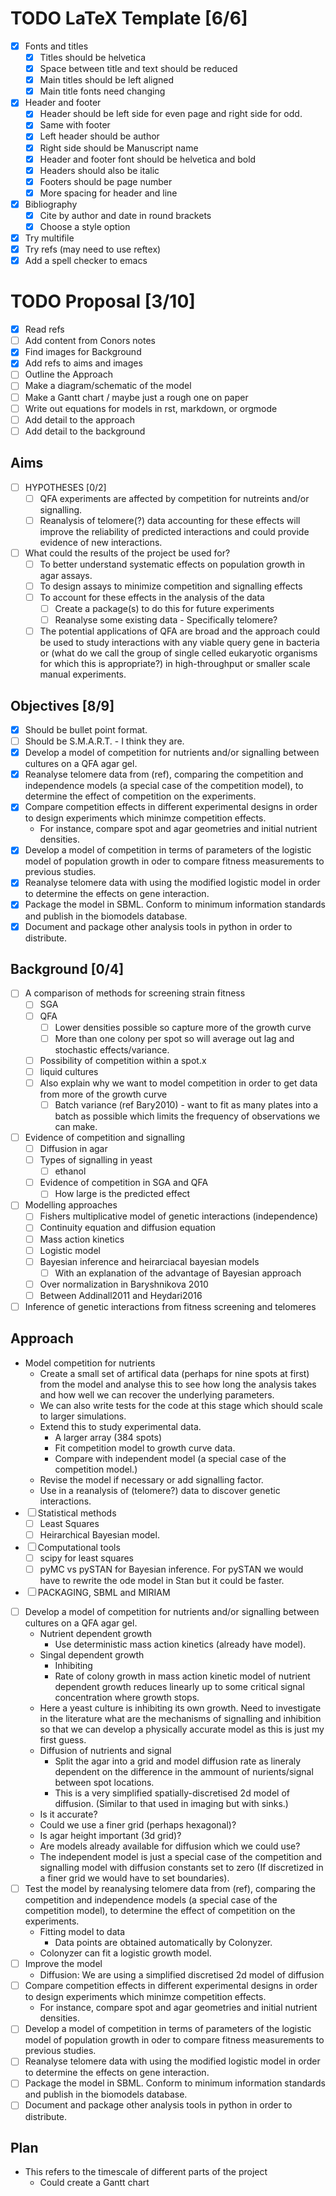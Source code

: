 * TODO LaTeX Template [6/6]
  - [X] Fonts and titles
    + [X] Titles should be helvetica
    + [X] Space between title and text should be reduced
    + [X] Main titles should be left aligned
    + [X] Main title fonts need changing
  - [X] Header and footer
    + [X] Header should be left side for even page and right side for
      odd.
    + [X] Same with footer
    + [X] Left header should be author
    + [X] Right side should be Manuscript name
    + [X] Header and footer font should be helvetica and bold
    + [X] Headers should also be italic
    + [X] Footers should be page number
    + [X] More spacing for header and line
  - [X] Bibliography
    + [X] Cite by author and date in round brackets
    + [X] Choose a style option
  - [X] Try multifile
  - [X] Try refs (may need to use reftex)
  - [X] Add a spell checker to emacs

* TODO Proposal [3/10]
  - [X] Read refs
  - [ ] Add content from Conors notes
  - [X] Find images for Background
  - [X] Add refs to aims and images
  - [ ] Outline the Approach
  - [ ] Make a diagram/schematic of the model
  - [ ]	Make a Gantt chart / maybe just a rough one on paper
  - [ ] Write out equations for models in rst, markdown, or orgmode
  - [ ] Add detail to the approach
  - [ ] Add detail to the background
** Aims
  - [ ] HYPOTHESES [0/2]
    - [ ] QFA experiments are affected by competition for nutreints
      and/or signalling.
    - [ ] Reanalysis of telomere(?) data accounting for these effects
      will improve the reliability of predicted interactions and could
      provide evidence of new interactions.
  - [ ] What could the results of the project be used for?
    - [ ] To better understand systematic effects on population growth
      in agar assays.
    - [ ] To design assays to minimize competition and signalling
      effects
    - [ ] To account for these effects in the analysis of the data
      - [ ] Create a package(s) to do this for future experiments
      - [ ] Reanalyse some existing data - Specifically telomere?
	- [ ] The potential applications of QFA are broad and the
          approach could be used to study interactions with any viable
          query gene in bacteria or (what do we call the group of
          single celled eukaryotic organisms for which this is
          appropriate?) in high-throughput or smaller scale manual
          experiments.
** Objectives [8/9]
  - [X] Should be bullet point format.
  - [ ] Should be S.M.A.R.T. - I think they are.
  - [X] Develop a model of competition for nutrients and/or signalling
    between cultures on a QFA agar gel.
  - [X] Reanalyse telomere data from (ref), comparing the
    competition and independence models (a special case of the
    competition model), to determine the effect of competition on
    the experiments.
  - [X] Compare competition effects in different experimental
    designs in order to design experiments which minimze competition
    effects.
    - For instance, compare spot and agar geometries and initial nutrient
      densities.
  - [X] Develop a model of competition in terms of parameters of the
    logistic model of population growth in oder to compare fitness
    measurements to previous studies.
  - [X] Reanalyse telomere data with using the modified logistic
    model in order to determine the effects on gene interaction.
  - [X] Package the model in SBML. Conform to minimum information
    standards and publish in the biomodels database.
  - [X] Document and package other analysis tools in python in order
    to distribute.
** Background [0/4]
  - [ ] A comparison of methods for screening strain fitness
    - [ ] SGA
    - [ ] QFA
      - [ ] Lower densities possible so capture more of the growth
        curve
      - [ ] More than one colony per spot so will average out lag and
        stochastic effects/variance.
	- [ ] Possibility of competition within a spot.x
    - [ ] liquid cultures
    - [ ] Also explain why we want to model competition in order to
      get data from more of the growth curve
      - [ ] Batch variance (ref Bary2010) - want to fit as many plates
        into a batch as possible which limits the frequency of
        observations we can make.
  - [ ] Evidence of competition and signalling
    - [ ] Diffusion in agar
    - [ ] Types of signalling in yeast
      - [ ] ethanol
    - [ ] Evidence of competition in SGA and QFA
      - [ ] How large is the predicted effect
  - [ ] Modelling approaches
    - [ ] Fishers multiplicative model of genetic interactions (independence)
    - [ ] Continuity equation and diffusion equation
    - [ ] Mass action kinetics
    - [ ] Logistic model
    - [ ] Bayesian inference and heirarciacal bayesian models
      - [ ] With an explanation of the advantage of Bayesian approach
	- [ ] Over normalization in Baryshnikova 2010
	- [ ] Between Addinall2011 and Heydari2016
  - [ ] Inference of genetic interactions from fitness screening and telomeres
** Approach
   - Model competition for nutrients
     - Create a small set of artifical data (perhaps for nine spots at
       first) from the model and analyse this to see how long the
       analysis takes and how well we can recover the underlying
       parameters.
     - We can also write tests for the code at this stage which should
       scale to larger simulations.
     - Extend this to study experimental data.
       - A larger array (384 spots)
       - Fit competition model to growth curve data.
       - Compare with independent model (a special case of the
         competition model.)
     - Revise the model if necessary or add signalling factor.
     - Use in a reanalysis of (telomere?) data to discover genetic
       interactions.
   - [ ] Statistical methods
     - [ ] Least Squares
     - [ ] Heirarchical Bayesian model.
   - [ ] Computational tools
     - [ ] scipy for least squares
     - [ ] pyMC vs pySTAN for Bayesian inference. For pySTAN we would
       have to rewrite the ode model in Stan but it could be faster.
   - [ ] PACKAGING, SBML and MIRIAM


  - [ ] Develop a model of competition for nutrients and/or signalling
    between cultures on a QFA agar gel.
    - Nutrient dependent growth
      - Use deterministic mass action kinetics (already have model).
    - Singal dependent growth
      - Inhibiting
      - Rate of colony growth in mass action kinetic model of nutrient
        dependent growth reduces linearly up to some critical signal
        concentration where growth stops.
	- Here a yeast culture is inhibiting its own growth. Need to
          investigate in the literature what are the mechanisms of
          signalling and inhibition so that we can develop a
          physically accurate model as this is just my first guess.
    - Diffusion of nutrients and signal
      - Split the agar into a grid and model diffusion rate as
        lineraly dependent on the difference in the ammount of
        nurients/signal between spot locations.
      - This is a very simplified spatially-discretised 2d model of
        diffusion. (Similar to that used in imaging but with sinks.)
	- Is it accurate?
	- Could we use a finer grid (perhaps hexagonal)?
	- Is agar height important (3d grid)?
	- Are models already available for diffusion which we could use?
    - The independent model is just a special case of the competition
      and signalling model with diffusion constants set to zero (If
      discretized in a finer grid we would have to set boundaries).

  - [ ] Test the model by reanalysing telomere data from (ref),
    comparing the competition and independence models (a special case
    of the competition model), to determine the effect of competition
    on the experiments.
    - Fitting model to data
      - Data points are obtained automatically by Colonyzer.
	- Colonyzer can fit a logistic growth model.
  - [ ] Improve the model
    - Diffusion: We are using a simplified discretised 2d model of diffusion
  - [ ] Compare competition effects in different experimental
    designs in order to design experiments which minimze competition
    effects.
    - For instance, compare spot and agar geometries and initial nutrient
      densities.
  - [ ] Develop a model of competition in terms of parameters of the
    logistic model of population growth in oder to compare fitness
    measurements to previous studies.
  - [ ] Reanalyse telomere data with using the modified logistic
    model in order to determine the effects on gene interaction.
  - [ ] Package the model in SBML. Conform to minimum information
    standards and publish in the biomodels database.
  - [ ] Document and package other analysis tools in python in order
    to distribute.

** Plan
   - This refers to the timescale of different parts of the project
     - Could create a Gantt chart

